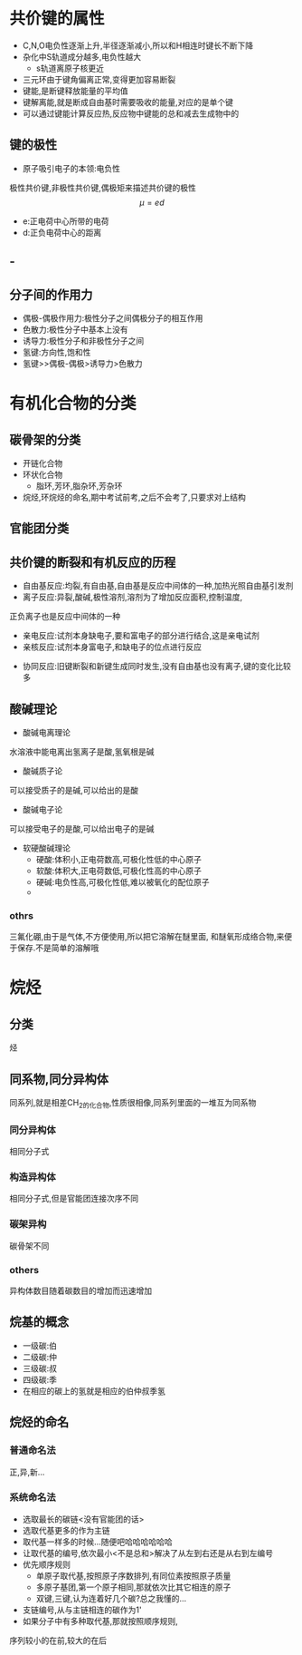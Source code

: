 #+TITLE: 
#+AUTHOR: MKQ
#+KEYWORDS: note
#+LATEX_COMPILER: xelatex
#+LATEX_HEADER:\usepackage[scheme=plain]{ctex}
* 共价键的属性
- C,N,O电负性逐渐上升,半径逐渐减小,所以和H相连时键长不断下降
- 杂化中S轨道成分越多,电负性越大
 - s轨道离原子核更近
- 三元环由于键角偏离正常,变得更加容易断裂
- 键能,是断键释放能量的平均值
- 键解离能,就是断成自由基时需要吸收的能量,对应的是单个键
- 可以通过键能计算反应热,反应物中键能的总和减去生成物中的
** 键的极性
- 原子吸引电子的本领:电负性
极性共价键,非极性共价键,偶极矩来描述共价键的极性
\[
\mu = ed
\]
- e:正电荷中心所带的电荷
- d:正负电荷中心的距离
** - 
** 分子间的作用力
- 偶极-偶极作用力:极性分子之间偶极分子的相互作用
- 色散力:极性分子中基本上没有
- 诱导力:极性分子和非极性分子之间
- 氢键:方向性,饱和性
- 氢键>>偶极-偶极>诱导力>色散力
* 有机化合物的分类
** 碳骨架的分类
 - 开链化合物
 - 环状化合物
   - 脂环,芳环,脂杂环,芳杂环
 - 烷烃,环烷烃的命名,期中考试前考,之后不会考了,只要求对上结构
** 官能团分类
** 共价键的断裂和有机反应的历程
- 自由基反应:均裂,有自由基,自由基是反应中间体的一种,加热光照自由基引发剂
- 离子反应:异裂,酸碱,极性溶剂,溶剂为了增加反应面积,控制温度,
正负离子也是反应中间体的一种
  - 亲电反应:试剂本身缺电子,要和富电子的部分进行结合,这是亲电试剂
  - 亲核反应:试剂本身富电子,和缺电子的位点进行反应
- 协同反应:旧键断裂和新键生成同时发生,没有自由基也没有离子,键的变化比较多
** 酸碱理论
- 酸碱电离理论
水溶液中能电离出氢离子是酸,氢氧根是碱
- 酸碱质子论
可以接受质子的是碱,可以给出的是酸
- 酸碱电子论
可以接受电子的是酸,可以给出电子的是碱
- 软硬酸碱理论
  - 硬酸:体积小,正电荷数高,可极化性低的中心原子
  - 软酸:体积大,正电荷数低,可极化性高的中心原子
  - 硬碱:电负性高,可极化性低,难以被氧化的配位原子
  - 
*** othrs
三氟化硼,由于是气体,不方便使用,所以把它溶解在醚里面,
和醚氧形成络合物,来便于保存.不是简单的溶解哦
* 烷烃
** 分类
烃
\begin{cases}
之后再说吧...
\end{cases}
** 同系物,同分异构体
同系列,就是相差CH_2的化合物,性质很相像,同系列里面的一堆互为同系物
*** 同分异构体
相同分子式
*** 构造异构体
相同分子式,但是官能团连接次序不同
*** 碳架异构
碳骨架不同
*** others
异构体数目随着碳数目的增加而迅速增加
** 烷基的概念
- 一级碳:伯
- 二级碳:仲
- 三级碳:叔
- 四级碳:季
- 在相应的碳上的氢就是相应的伯仲叔季氢
** 烷烃的命名
*** 普通命名法
正,异,新...
*** 系统命名法
- 选取最长的碳链<没有官能团的话>
- 选取代基更多的作为主链
- 取代基一样多的时候...随便吧哈哈哈哈哈哈
- 让取代基的编号,依次最小<不是总和>解决了从左到右还是从右到左编号
- 优先顺序规则
  - 单原子取代基,按照原子序数排列,有同位素按照原子质量
  - 多原子基团,第一个原子相同,那就依次比其它相连的原子
  - 双键,三键,认为连着好几个碳?总之我懂的...
- 支链编号,从与主链相连的碳作为1'
- 如果分子中有多种取代基,那就按照顺序规则,
序列较小的在前,较大的在后




